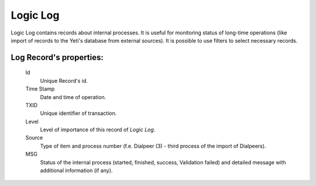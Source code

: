 
Logic Log
~~~~~~~~~

Logic Log contains records about internal processes. It is useful for monitoring status of long-time operations (like import of records to the Yeti's database from external sources). It is possible to use filters to select necessary records.

**Log Record**'s properties:
````````````````````````````
    Id
       Unique Record's id.
    Time Stamp
        Date and time of operation.
    TXID
        Unique identifier of transaction.
    Level
        Level of importance of this record of *Logic Log*.
    Source
        Type of item and process number (f.e. Dialpeer (3) - third process of the import of Dialpeers).
    MSG
        Status of the internal process (started, finished, success, Validation failed) and detailed message with additional information (if any).



